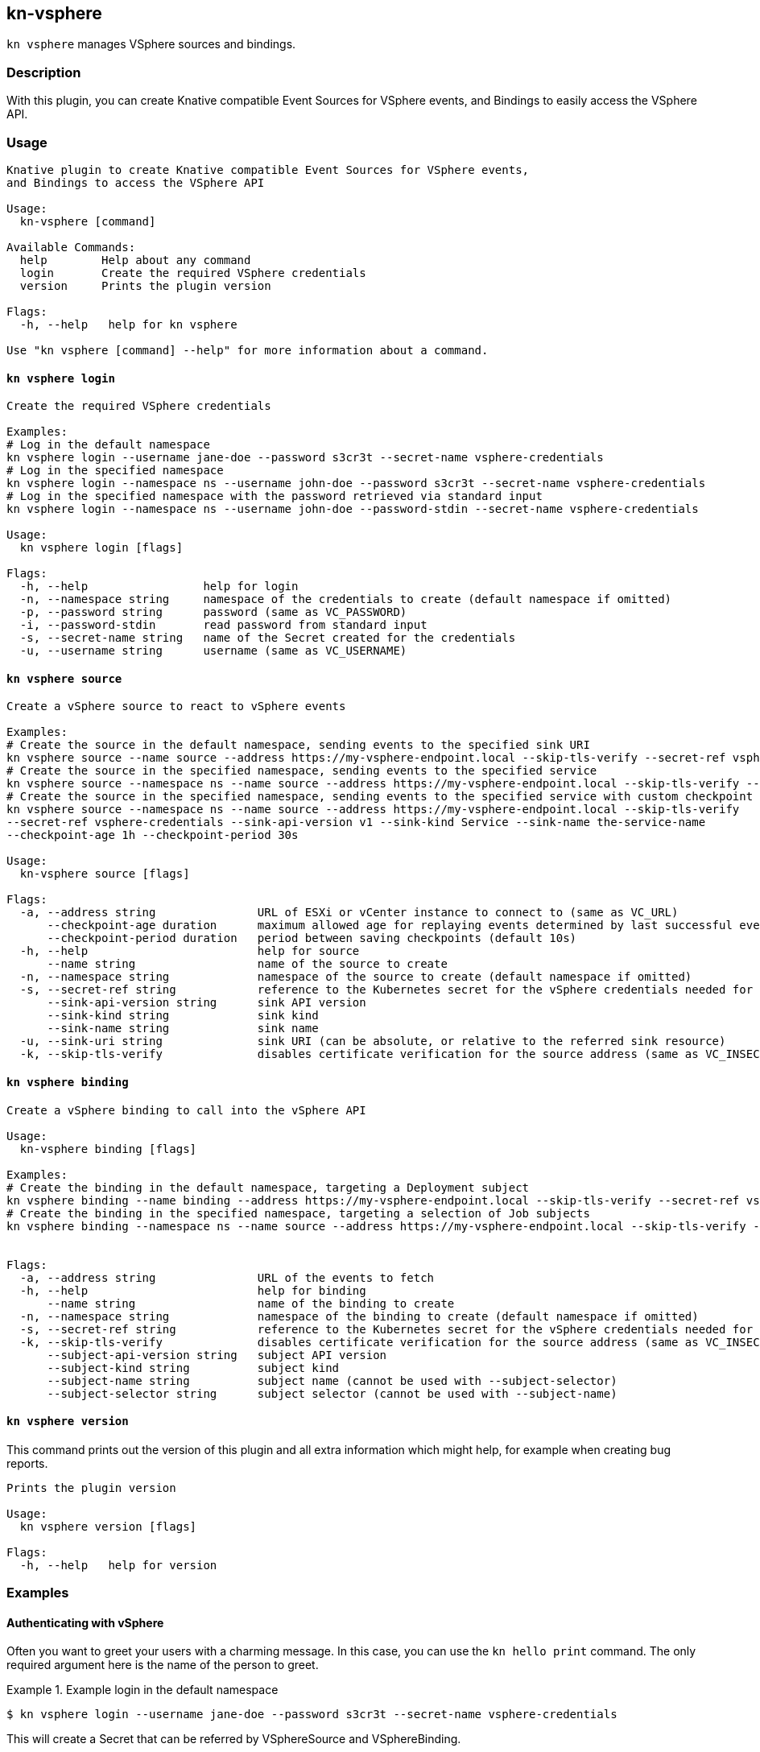 == kn-vsphere

`kn vsphere` manages VSphere sources and bindings.

=== Description

// A longer description which also describes the use cases that this plugin solves.

With this plugin, you can create Knative compatible Event Sources for VSphere events,
and Bindings to easily access the VSphere API.

=== Usage

// This is the reference section explaining all options.
// This should start to contain the help message in a preformatted block
// and then all commands individually

// Note that the command should print out the format used when called via `kn`, not directly
// so, it's "kn hello [command]", not "kn-hello [command]"
----
Knative plugin to create Knative compatible Event Sources for VSphere events,
and Bindings to access the VSphere API

Usage:
  kn-vsphere [command]

Available Commands:
  help        Help about any command
  login       Create the required VSphere credentials
  version     Prints the plugin version

Flags:
  -h, --help   help for kn vsphere

Use "kn vsphere [command] --help" for more information about a command.
----

==== `kn vsphere login`

----
Create the required VSphere credentials

Examples:
# Log in the default namespace
kn vsphere login --username jane-doe --password s3cr3t --secret-name vsphere-credentials
# Log in the specified namespace
kn vsphere login --namespace ns --username john-doe --password s3cr3t --secret-name vsphere-credentials
# Log in the specified namespace with the password retrieved via standard input
kn vsphere login --namespace ns --username john-doe --password-stdin --secret-name vsphere-credentials

Usage:
  kn vsphere login [flags]

Flags:
  -h, --help                 help for login
  -n, --namespace string     namespace of the credentials to create (default namespace if omitted)
  -p, --password string      password (same as VC_PASSWORD)
  -i, --password-stdin       read password from standard input
  -s, --secret-name string   name of the Secret created for the credentials
  -u, --username string      username (same as VC_USERNAME)
----

==== `kn vsphere source`

----
Create a vSphere source to react to vSphere events

Examples:
# Create the source in the default namespace, sending events to the specified sink URI
kn vsphere source --name source --address https://my-vsphere-endpoint.local --skip-tls-verify --secret-ref vsphere-credentials --sink-uri http://where.to.send.stuff
# Create the source in the specified namespace, sending events to the specified service
kn vsphere source --namespace ns --name source --address https://my-vsphere-endpoint.local --skip-tls-verify --secret-ref vsphere-credentials --sink-api-version v1 --sink-kind Service --sink-name the-service-name
# Create the source in the specified namespace, sending events to the specified service with custom checkpoint behavior
kn vsphere source --namespace ns --name source --address https://my-vsphere-endpoint.local --skip-tls-verify
--secret-ref vsphere-credentials --sink-api-version v1 --sink-kind Service --sink-name the-service-name
--checkpoint-age 1h --checkpoint-period 30s

Usage:
  kn-vsphere source [flags]

Flags:
  -a, --address string               URL of ESXi or vCenter instance to connect to (same as VC_URL)
      --checkpoint-age duration      maximum allowed age for replaying events determined by last successful event in checkpoint (default 5m0s)
      --checkpoint-period duration   period between saving checkpoints (default 10s)
  -h, --help                         help for source
      --name string                  name of the source to create
  -n, --namespace string             namespace of the source to create (default namespace if omitted)
  -s, --secret-ref string            reference to the Kubernetes secret for the vSphere credentials needed for the source address
      --sink-api-version string      sink API version
      --sink-kind string             sink kind
      --sink-name string             sink name
  -u, --sink-uri string              sink URI (can be absolute, or relative to the referred sink resource)
  -k, --skip-tls-verify              disables certificate verification for the source address (same as VC_INSECURE)
----

==== `kn vsphere binding`

----
Create a vSphere binding to call into the vSphere API

Usage:
  kn-vsphere binding [flags]

Examples:
# Create the binding in the default namespace, targeting a Deployment subject
kn vsphere binding --name binding --address https://my-vsphere-endpoint.local --skip-tls-verify --secret-ref vsphere-credentials --subject-api-version app/v1 --subject-kind Deployment --subject-name my-simple-app
# Create the binding in the specified namespace, targeting a selection of Job subjects
kn vsphere binding --namespace ns --name source --address https://my-vsphere-endpoint.local --skip-tls-verify --secret-ref vsphere-credentials --subject-api-version batch/v1 --subject-kind Job --subject-selector foo=bar


Flags:
  -a, --address string               URL of the events to fetch
  -h, --help                         help for binding
      --name string                  name of the binding to create
  -n, --namespace string             namespace of the binding to create (default namespace if omitted)
  -s, --secret-ref string            reference to the Kubernetes secret for the vSphere credentials needed for the source address
  -k, --skip-tls-verify              disables certificate verification for the source address (same as VC_INSECURE)
      --subject-api-version string   subject API version
      --subject-kind string          subject kind
      --subject-name string          subject name (cannot be used with --subject-selector)
      --subject-selector string      subject selector (cannot be used with --subject-name)
----

==== `kn vsphere version`

This command prints out the version of this plugin and all extra information which might help, for example when creating bug reports.

----
Prints the plugin version

Usage:
  kn vsphere version [flags]

Flags:
  -h, --help   help for version
----

=== Examples

==== Authenticating with vSphere

Often you want to greet your users with a charming message.
In this case, you can use the `kn hello print` command.
The only required argument here is the name of the person to greet.

.Example login in the default namespace
====
----
$ kn vsphere login --username jane-doe --password s3cr3t --secret-name vsphere-credentials
----
====

This will create a Secret that can be referred by VSphereSource and VSphereBinding.

==== Create a basic VSphereSource

.Example Source creation in the default namespace
====
----
$ kn vsphere source --name source --address https://my-vsphere-endpoint.local --skip-tls-verify --secret-ref vsphere-credentials --sink-uri http://where.to.send.stuff
----
====

==== Create a basic VSphereBinding

.Example Binding creation in the default namespace
====
----
$ kn vsphere binding --name binding --address https://my-vsphere-endpoint.local --skip-tls-verify --secret-ref vsphere-credentials --subject-api-version app/v1 --subject-kind Deployment --subject-name my-simple-app
----
====

This will create a VSphereSource that sends VSphere events to the specified URI.

==== Print out the version of this plugin

The `kn vsphere version` command helps you to identify the version of this plugin.

.Example version output
=====
-----
$ kn vsphere version

Version:      v20200402-local-a099aaf-dirty
Build Date:   2020-04-02 18:16:20
Git Revision: a099aaf
-----
=====

As you can see it prints out the version (or a generated timestamp when this plugin is built from a non-released commit),
the date when the plugin has been built and the actual Git revision.
